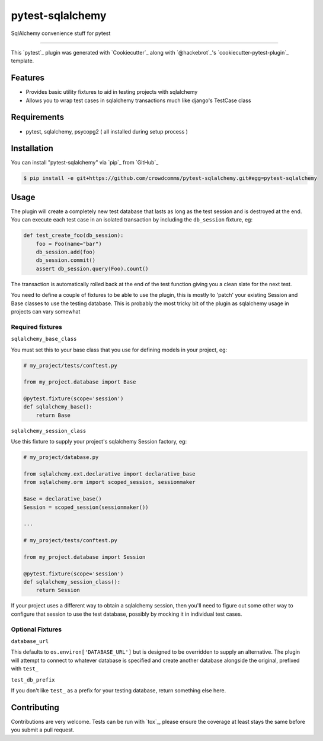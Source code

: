 =================
pytest-sqlalchemy
=================

.. image:: https://img.shields.io/pypi/v/pytest-sqlalchemy.svg
    :target: https://pypi.org/project/pytest-sqlalchemy
    :alt: PyPI version

.. image:: https://img.shields.io/pypi/pyversions/pytest-sqlalchemy.svg
    :target: https://pypi.org/project/pytest-sqlalchemy
    :alt: Python versions

.. image:: https://travis-ci.org/bharling/pytest-sqlalchemy.svg?branch=master
    :target: https://travis-ci.org/bharling/pytest-sqlalchemy
    :alt: See Build Status on Travis CI

.. image:: https://ci.appveyor.com/api/projects/status/github/bharling/pytest-sqlalchemy?branch=master
    :target: https://ci.appveyor.com/project/bharling/pytest-sqlalchemy/branch/master
    :alt: See Build Status on AppVeyor

SqlAlchemy convenience stuff for pytest

----

This `pytest`_ plugin was generated with `Cookiecutter`_ along with `@hackebrot`_'s `cookiecutter-pytest-plugin`_ template.


Features
--------

* Provides basic utility fixtures to aid in testing projects with sqlalchemy
* Allows you to wrap test cases in sqlalchemy transactions much like django's TestCase class


Requirements
------------

* pytest, sqlalchemy, psycopg2 ( all installed during setup process )


Installation
------------

You can install "pytest-sqlalchemy" via `pip`_ from `GitHub`_

.. code-block:: shell

    $ pip install -e git+https://github.com/crowdcomms/pytest-sqlalchemy.git#egg=pytest-sqlalchemy


Usage
-----

The plugin will create a completely new test database that lasts as long as the test session and is destroyed at the end.
You can execute each test case in an isolated transaction by including the ``db_session`` fixture, eg:

.. code-block:: python

    def test_create_foo(db_session):
        foo = Foo(name="bar")
        db_session.add(foo)
        db_session.commit()
        assert db_session.query(Foo).count()

The transaction is automatically rolled back at the end of the test function giving you a clean slate for the next test.

You need to define a couple of fixtures to be able to use the plugin, this is mostly to 'patch' your existing Session and Base classes to use the testing database. This is probably the most tricky bit of the plugin as sqlalchemy usage in projects can vary somewhat

Required fixtures
^^^^^^^^^^^^^^^^^
``sqlalchemy_base_class``

You must set this to your base class that you use for defining models in your project, eg:

.. code-block:: python

    # my_project/tests/conftest.py

    from my_project.database import Base

    @pytest.fixture(scope='session')
    def sqlalchemy_base():
        return Base

``sqlalchemy_session_class``

Use this fixture to supply your project's sqlalchemy Session factory, eg:

.. code-block:: python

    # my_project/database.py

    from sqlalchemy.ext.declarative import declarative_base
    from sqlalchemy.orm import scoped_session, sessionmaker

    Base = declarative_base()
    Session = scoped_session(sessionmaker())

    ...

    # my_project/tests/conftest.py

    from my_project.database import Session

    @pytest.fixture(scope='session')
    def sqlalchemy_session_class():
        return Session

If your project uses a different way to obtain a sqlalchemy session, then you'll need to figure out some other way to configure that session to use the test database, possibly by mocking it in individual test cases.

Optional Fixtures
^^^^^^^^^^^^^^^^^

``database_url``

This defaults to ``os.environ['DATABASE_URL']`` but is designed to be overridden to supply an alternative. The plugin will attempt to connect to whatever database is specified and create another database alongside the original, prefixed with ``test_``

``test_db_prefix``

If you don't like ``test_`` as a prefix for your testing database, return something else here.

Contributing
------------
Contributions are very welcome. Tests can be run with `tox`_, please ensure
the coverage at least stays the same before you submit a pull request.
